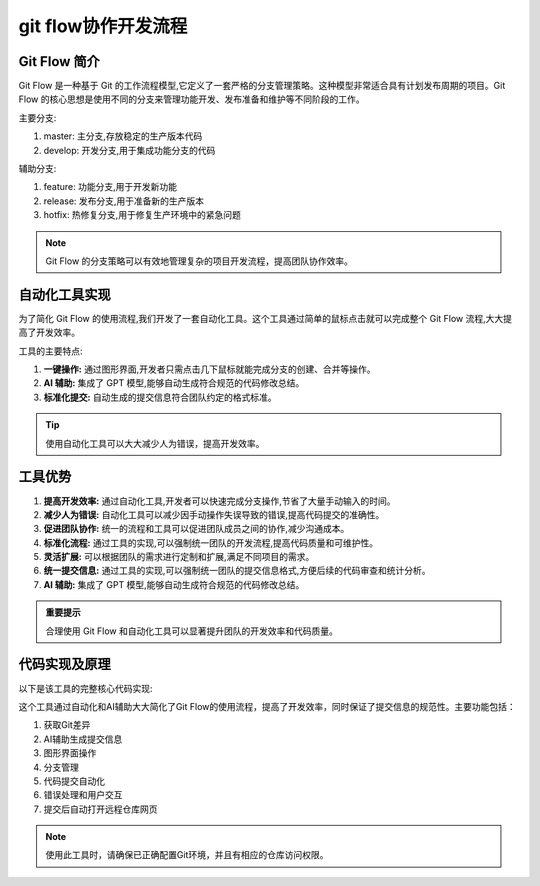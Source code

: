 
git flow协作开发流程
==================================================

Git Flow 简介
--------------------------------------------------

Git Flow 是一种基于 Git 的工作流程模型,它定义了一套严格的分支管理策略。这种模型非常适合具有计划发布周期的项目。Git Flow 的核心思想是使用不同的分支来管理功能开发、发布准备和维护等不同阶段的工作。

.. image:: https://wac-cdn.atlassian.com/dam/jcr:a9cea7b7-23c3-41a7-a4e0-affa053d9ea7/04%20(1).svg?cdnVersion=1292
   :alt: Git Flow 工作流程图
   :align: center

主要分支:

1. master: 主分支,存放稳定的生产版本代码
2. develop: 开发分支,用于集成功能分支的代码

辅助分支:

1. feature: 功能分支,用于开发新功能
2. release: 发布分支,用于准备新的生产版本
3. hotfix: 热修复分支,用于修复生产环境中的紧急问题

.. note::
   Git Flow 的分支策略可以有效地管理复杂的项目开发流程，提高团队协作效率。

自动化工具实现
--------------------------------------------------

为了简化 Git Flow 的使用流程,我们开发了一套自动化工具。这个工具通过简单的鼠标点击就可以完成整个 Git Flow 流程,大大提高了开发效率。

.. image:: ../images/commit.png
   :alt: 自动化工具界面
   :align: center

工具的主要特点:

1. **一键操作:** 通过图形界面,开发者只需点击几下鼠标就能完成分支的创建、合并等操作。
2. **AI 辅助:** 集成了 GPT 模型,能够自动生成符合规范的代码修改总结。
3. **标准化提交:** 自动生成的提交信息符合团队约定的格式标准。

.. image:: ../images/committool.png
   :alt: 自动化工具界面
   :align: center

.. tip::
   使用自动化工具可以大大减少人为错误，提高开发效率。

工具优势
--------------------------------------------------

1. **提高开发效率:** 通过自动化工具,开发者可以快速完成分支操作,节省了大量手动输入的时间。
2. **减少人为错误:** 自动化工具可以减少因手动操作失误导致的错误,提高代码提交的准确性。
3. **促进团队协作:** 统一的流程和工具可以促进团队成员之间的协作,减少沟通成本。
4. **标准化流程:** 通过工具的实现,可以强制统一团队的开发流程,提高代码质量和可维护性。
5. **灵活扩展:** 可以根据团队的需求进行定制和扩展,满足不同项目的需求。
6. **统一提交信息:** 通过工具的实现,可以强制统一团队的提交信息格式,方便后续的代码审查和统计分析。
7. **AI 辅助:** 集成了 GPT 模型,能够自动生成符合规范的代码修改总结。

.. admonition:: 重要提示
   :class: important

   合理使用 Git Flow 和自动化工具可以显著提升团队的开发效率和代码质量。

代码实现及原理
--------------------------------------------------

以下是该工具的完整核心代码实现:

.. code-block:: python
   :linenos:

   import tkinter as tk
   from tkinter import ttk, messagebox
   import subprocess
   import webbrowser
   import sys
   from tkinter import simpledialog
   import os
   from gpt import generate_commit_message

   # 获取执行路径参数
   if len(sys.argv) > 1:
       dir = sys.argv[1]
   else:
       dir = './'

   commit_AI_message = ""

   def get_git_diff(dir):
       os.chdir(dir)
       try:
           DIFF = subprocess.check_output(
               ['git.exe', 'diff', '--cached'], cwd=dir).decode('utf-8', errors='ignore')
       except subprocess.CalledProcessError:
           DIFF = ""
       if not DIFF:
           commit_AI_message = "暂存区无代码变更,注意检查是否暂存文件"
       else:
           if len(DIFF) > 4000:
               DIFF = DIFF[:4000]
       return DIFF

   class EditDialog(simpledialog.Dialog):
       def __init__(self, parent, title=None, text=None):
           self.text = text
           super().__init__(parent, title=title)

       def body(self, master):
           self.title("编辑提交信息")
           self.text_widget = tk.Text(master, width=50, height=10)
           self.text_widget.insert('1.0', self.text)
           self.text_widget.pack()
           self.text_widget.bind("<Return>", self.insert_newline)
           return self.text_widget

       def insert_newline(self, event):
           self.text_widget.insert(tk.INSERT, "\n")
           return "break"

       def buttonbox(self):
           box = tk.Frame(self)
           ok_button = tk.Button(box, text="确定", width=10,
                                 command=self.ok, default="active")
           ok_button.pack(side="left", padx=5, pady=5)
           cancel_button = tk.Button(
               box, text="取消", width=10, command=self.cancel)
           cancel_button.pack(side="left", padx=5, pady=5)
           self.bind("<Escape>", self.cancel)
           box.pack()

       def apply(self):
           self.result = self.text_widget.get('1.0', 'end').strip()

       def ok(self, event=None):
           self.withdraw()
           self.update_idletasks()
           self.apply()
           self.cancel()

   def commit_code():
       commit_mode = mode_var.get()
       module_name = module_entry.get()
       change_description = change_entry.get('1.0', 'end')
       branch_name = branch_entry.get()
       commit_message = f'{commit_mode}({module_name}): {change_description}'

       if not commit_mode or not module_name or not change_description or not branch_name:
           messagebox.showwarning("输入错误", "所有输入框都必须有内容。")
           return

       try:
           subprocess.check_output(
               ['git.exe', 'diff', '--cached', '--quiet'], cwd=dir)
       except subprocess.CalledProcessError:
           pass
       else:
           messagebox.showwarning("无变更", "暂存区没有任何代码变更。")
           return

       try:
           current_branch = subprocess.check_output(
               ['git.exe', 'rev-parse', '--abbrev-ref', 'HEAD']).strip().decode()
           if current_branch != 'develop':
               continue_operation = messagebox.askyesno(
                   "分支错误", "当前分支不是 develop 分支。是否继续操作？\n(如果继续，则不会创建新分支，将在当前分支上提交代码)")
               if not continue_operation:
                   return
           else:
               existing_branches = subprocess.check_output(
                   ['git.exe', 'branch'], cwd=dir).decode().splitlines()
               branch_exists = False

               for branch in existing_branches:
                   if branch.strip() == branch_name:
                       branch_exists = True
                       break

               if branch_exists:
                   delete_branch = messagebox.askyesno(
                       "分支已存在", "本地分支已存在，是否删除并继续操作？")
                   if delete_branch:
                       subprocess.run(['git.exe', 'branch', '-D',
                                      branch_name], check=True, cwd=dir)
                   else:
                       return
               try:
                   result = subprocess.run(
                       ['git.exe', 'checkout', '-b', branch_name], check=True, cwd=dir, stderr=subprocess.PIPE)
               except subprocess.CalledProcessError as e:
                   messagebox.showerror(
                       "Git 错误", f"Git 命令执行失败：{e}\n{result.stderr.decode()}")

           result = subprocess.run(
               ['git', 'diff', '--cached', '--numstat'],
               capture_output=True,
               text=True
           )

           added_lines = 0
           deleted_lines = 0

           for line in result.stdout.splitlines():
               parts = line.split('\t')
               if len(parts) > 1 and parts[0].isdigit() and parts[1].isdigit():
                   added_lines += int(parts[0])
                   deleted_lines += int(parts[1])

           print(f"Total added lines in staged changes: {added_lines}")
           print(f"Total deleted lines in staged changes: {deleted_lines}")

           change_description = change_entry.get('1.0', 'end')
           if change_description.endswith('\n'):
               change_description = change_description[:-1]
           commit_message = f'{commit_mode}({module_name}): {change_description}(新增行数:{added_lines},删除行数:{deleted_lines})'

           subprocess.run(['git.exe', 'commit', '-m',
                          commit_message], check=True, cwd=dir)

           subprocess.run(['git.exe', 'push', 'origin', 'HEAD'],
                          check=True, cwd=dir)

           subprocess.run(['git.exe', 'checkout', 'develop'], check=True, cwd=dir)

           subprocess.run(['git.exe', 'fetch', '--prune'], check=False, cwd=dir)

           remote_url = subprocess.check_output(
               ['git.exe', 'remote', 'get-url', 'origin'], cwd=dir).strip().decode()

           webbrowser.open(remote_url)

           messagebox.showinfo("提交成功", "代码提交成功！")

           root.destroy()

       except subprocess.CalledProcessError as e:
           messagebox.showerror("Git 错误", f"Git 命令执行失败：{e}")

   def update_branch_name(*args):
       mode = mode_var.get()
       mode = mode[1:]
       branch_name_default = f"feature/{mode}-"
       branch_entry_var.set(branch_name_default)

   root = tk.Tk()
   root.title('Git提交工具-V1.0.4')

   DIFF = get_git_diff(dir)
   prompt = "你是一个专业的AI开发助手,请根据以下 git diff 内容生成一条简短清晰的 git 提交消息，概括所有改动和特点，字数控制在一句话内，不要提问任何问题：\n"
   commit_AI_message = generate_commit_message(prompt, {DIFF})

   ttk.Label(root, text="选择提交模式：").grid(
       column=0, row=0, padx=5, pady=5, sticky=tk.W)
   mode_var = tk.StringVar()
   mode_combo = ttk.Combobox(root, textvariable=mode_var,
                             state="readonly", width=20)
   mode_combo['values'] = ('✨feat', '🐞fix', '📃docs',
                           '🌈style', '🦄refactor', '🔧build')
   mode_combo.grid(column=1, row=0, padx=0, pady=5, sticky=tk.W)
   mode_combo.current(0)
   mode_var.trace("w", update_branch_name)

   ttk.Label(root, text="模块名称").grid(column=0, row=1, padx=5, pady=5, sticky=tk.W)
   mode1_var = tk.StringVar()
   module_entry = ttk.Combobox(
       root, textvariable=mode1_var, state="readonly", width=20)
   module_entry['values'] = ('搜表抄表子系统', '计量子系统', '数据库', '闸位控制子系统',
                             '通信子系统', '监控子系统', 'cmake编译系统', '脚本工具', '协议维护', '通用修改')
   module_entry.grid(column=1, row=1, padx=0, pady=5, sticky=tk.W)
   module_entry.current(0)
   mode1_var.trace("w", update_branch_name)

   ttk.Label(root, text="修改内容：").grid(
       column=0, row=2, padx=5, pady=5, sticky=tk.W)
   change_entry = tk.Text(root, width=23, height=5)
   change_entry.grid(column=1, row=2, padx=0, pady=5, sticky=tk.W)
   change_entry.insert('1.0', commit_AI_message)

   ttk.Label(root, text="分支名称：").grid(
       column=0, row=3, padx=5, pady=5, sticky=tk.W)
   branch_entry_var = tk.StringVar()
   branch_entry = ttk.Entry(root, textvariable=branch_entry_var, width=23)
   branch_entry.grid(column=1, row=3, padx=0, pady=5, sticky=tk.W)
   update_branch_name()

   submit_button = ttk.Button(root, text="提交代码", command=commit_code)
   submit_button.grid(column=0, row=4, columnspan=2, pady=10)

   screen_width = root.winfo_screenwidth()
   screen_height = root.winfo_screenheight()

   x = (screen_width // 2) - (300 // 2)
   y = (screen_height // 2) - (200 // 2)

   root.geometry(f"310x210+{x}+{y}")

   for i in range(5):
       root.grid_rowconfigure(i, weight=1)
   root.grid_columnconfigure(0, weight=1)
   root.grid_columnconfigure(1, weight=3)

   root.grid_columnconfigure(1, weight=2)
   root.grid_rowconfigure(0, weight=2)
   root.grid_rowconfigure(1, weight=2)
   root.grid_rowconfigure(2, weight=2)
   root.grid_rowconfigure(3, weight=2)
   root.grid_rowconfigure(4, weight=2)

   root.mainloop()

这个工具通过自动化和AI辅助大大简化了Git Flow的使用流程，提高了开发效率，同时保证了提交信息的规范性。主要功能包括：

1. 获取Git差异
2. AI辅助生成提交信息
3. 图形界面操作
4. 分支管理
5. 代码提交自动化
6. 错误处理和用户交互
7. 提交后自动打开远程仓库网页

.. note::
   使用此工具时，请确保已正确配置Git环境，并且有相应的仓库访问权限。

